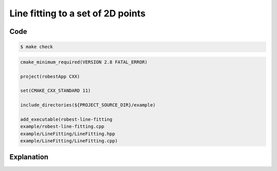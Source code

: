 Line fitting to a set of 2D points
----------------------------------

Code
~~~~

.. code-block:: console

  $ make check

.. code-block:: cmake

   cmake_minimum_required(VERSION 2.8 FATAL_ERROR)

   project(robestApp CXX)

   set(CMAKE_CXX_STANDARD 11)
   
   include_directories(${PROJECT_SOURCE_DIR}/example)

   add_executable(robest-line-fitting 
   example/robest-line-fitting.cpp
   example/LineFitting/LineFitting.hpp
   example/LineFitting/LineFitting.cpp)

Explanation
~~~~~~~~~~~
